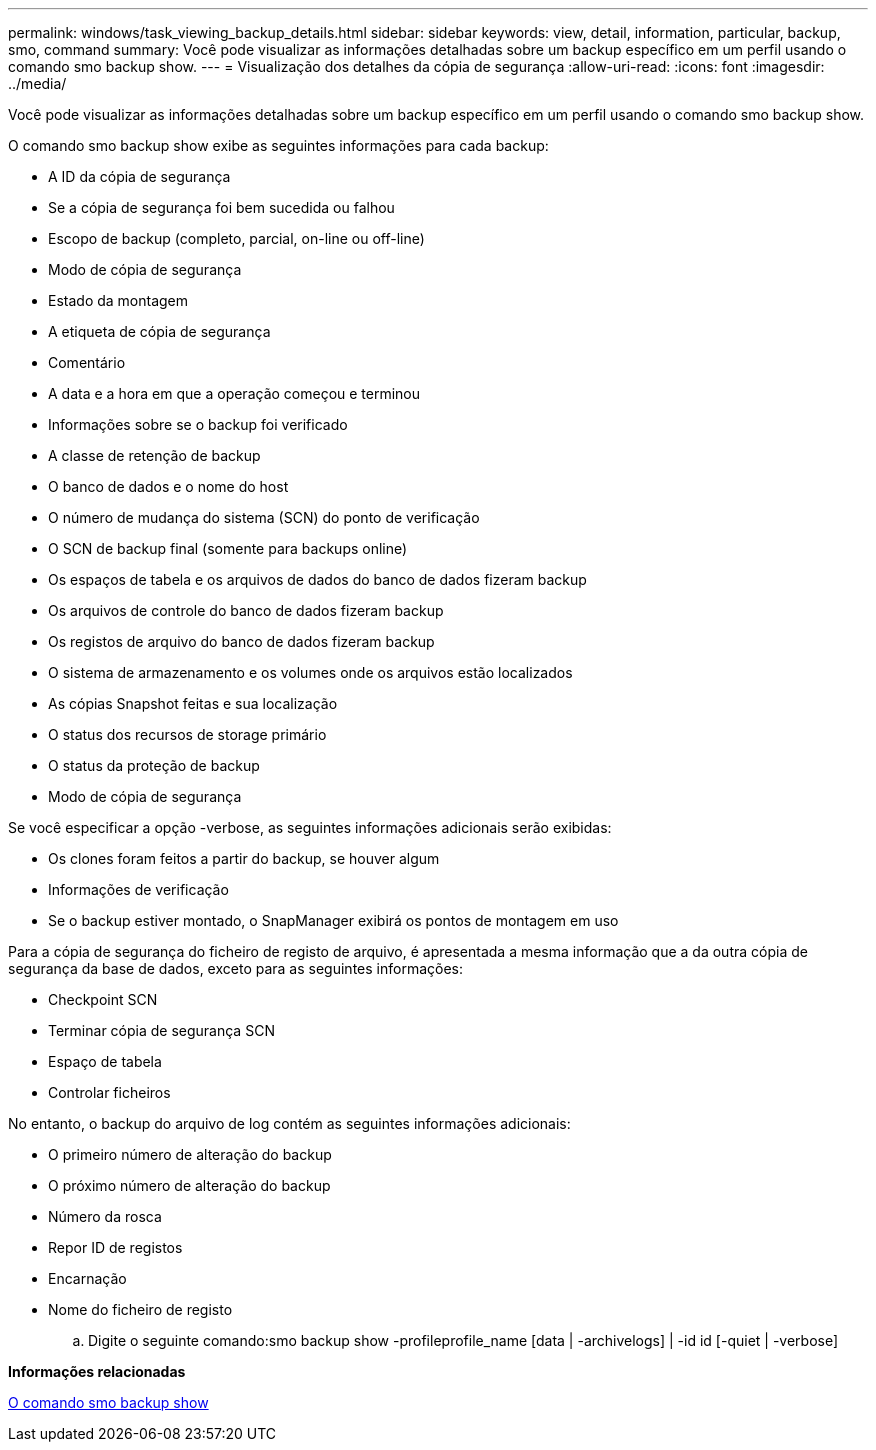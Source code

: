 ---
permalink: windows/task_viewing_backup_details.html 
sidebar: sidebar 
keywords: view, detail, information, particular, backup, smo, command 
summary: Você pode visualizar as informações detalhadas sobre um backup específico em um perfil usando o comando smo backup show. 
---
= Visualização dos detalhes da cópia de segurança
:allow-uri-read: 
:icons: font
:imagesdir: ../media/


[role="lead"]
Você pode visualizar as informações detalhadas sobre um backup específico em um perfil usando o comando smo backup show.

O comando smo backup show exibe as seguintes informações para cada backup:

* A ID da cópia de segurança
* Se a cópia de segurança foi bem sucedida ou falhou
* Escopo de backup (completo, parcial, on-line ou off-line)
* Modo de cópia de segurança
* Estado da montagem
* A etiqueta de cópia de segurança
* Comentário
* A data e a hora em que a operação começou e terminou
* Informações sobre se o backup foi verificado
* A classe de retenção de backup
* O banco de dados e o nome do host
* O número de mudança do sistema (SCN) do ponto de verificação
* O SCN de backup final (somente para backups online)
* Os espaços de tabela e os arquivos de dados do banco de dados fizeram backup
* Os arquivos de controle do banco de dados fizeram backup
* Os registos de arquivo do banco de dados fizeram backup
* O sistema de armazenamento e os volumes onde os arquivos estão localizados
* As cópias Snapshot feitas e sua localização
* O status dos recursos de storage primário
* O status da proteção de backup
* Modo de cópia de segurança


Se você especificar a opção -verbose, as seguintes informações adicionais serão exibidas:

* Os clones foram feitos a partir do backup, se houver algum
* Informações de verificação
* Se o backup estiver montado, o SnapManager exibirá os pontos de montagem em uso


Para a cópia de segurança do ficheiro de registo de arquivo, é apresentada a mesma informação que a da outra cópia de segurança da base de dados, exceto para as seguintes informações:

* Checkpoint SCN
* Terminar cópia de segurança SCN
* Espaço de tabela
* Controlar ficheiros


No entanto, o backup do arquivo de log contém as seguintes informações adicionais:

* O primeiro número de alteração do backup
* O próximo número de alteração do backup
* Número da rosca
* Repor ID de registos
* Encarnação
* Nome do ficheiro de registo
+
.. Digite o seguinte comando:smo backup show -profileprofile_name [data | -archivelogs] | -id id [-quiet | -verbose]




*Informações relacionadas*

xref:reference_the_smosmsapbackup_show_command.adoc[O comando smo backup show]
